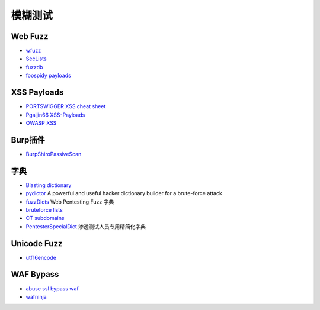 模糊测试
========================================

Web Fuzz
----------------------------------------
- `wfuzz <https://github.com/xmendez/wfuzz>`_
- `SecLists <https://github.com/danielmiessler/SecLists>`_
- `fuzzdb <https://github.com/fuzzdb-project/fuzzdb>`_
- `foospidy payloads <https://github.com/foospidy/payloads>`_

XSS Payloads
----------------------------------------
- `PORTSWIGGER XSS cheat sheet <https://portswigger.net/web-security/cross-site-scripting/cheat-sheet>`_
- `Pgaijin66 XSS-Payloads <https://github.com/Pgaijin66/XSS-Payloads>`_
- `OWASP XSS <https://www.owasp.org/index.php/XSS_Filter_Evasion_Cheat_Sheet>`_

Burp插件
----------------------------------------
- `BurpShiroPassiveScan <https://github.com/pmiaowu/BurpShiroPassiveScan>`_

字典
----------------------------------------
- `Blasting dictionary <https://github.com/rootphantomer/Blasting_dictionary>`_
- `pydictor <https://github.com/LandGrey/pydictor>`_  A powerful and useful hacker dictionary builder for a brute-force attack
- `fuzzDicts <https://github.com/TheKingOfDuck/fuzzDicts>`_ Web Pentesting Fuzz 字典
- `bruteforce lists <https://github.com/random-robbie/bruteforce-lists>`_
- `CT subdomains <https://github.com/internetwache/CT_subdomains>`_
- `PentesterSpecialDict <https://github.com/ppbibo/PentesterSpecialDict>`_ 渗透测试人员专用精简化字典

Unicode Fuzz
----------------------------------------
- `utf16encode <http://www.fileformat.info/info/charset/UTF-16/list.htm>`_

WAF Bypass
----------------------------------------
- `abuse ssl bypass waf <https://github.com/LandGrey/abuse-ssl-bypass-waf>`_
- `wafninja <https://github.com/khalilbijjou/wafninja>`_
